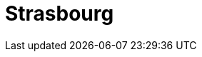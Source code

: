 = Strasbourg
:page-layout: case-study
:page-tags: catalog, toolbox
:parent-catalogs: discoverer-kub
:description: KUB simulation in Strasbourg, lod0 grid M2
:page-illustration: 